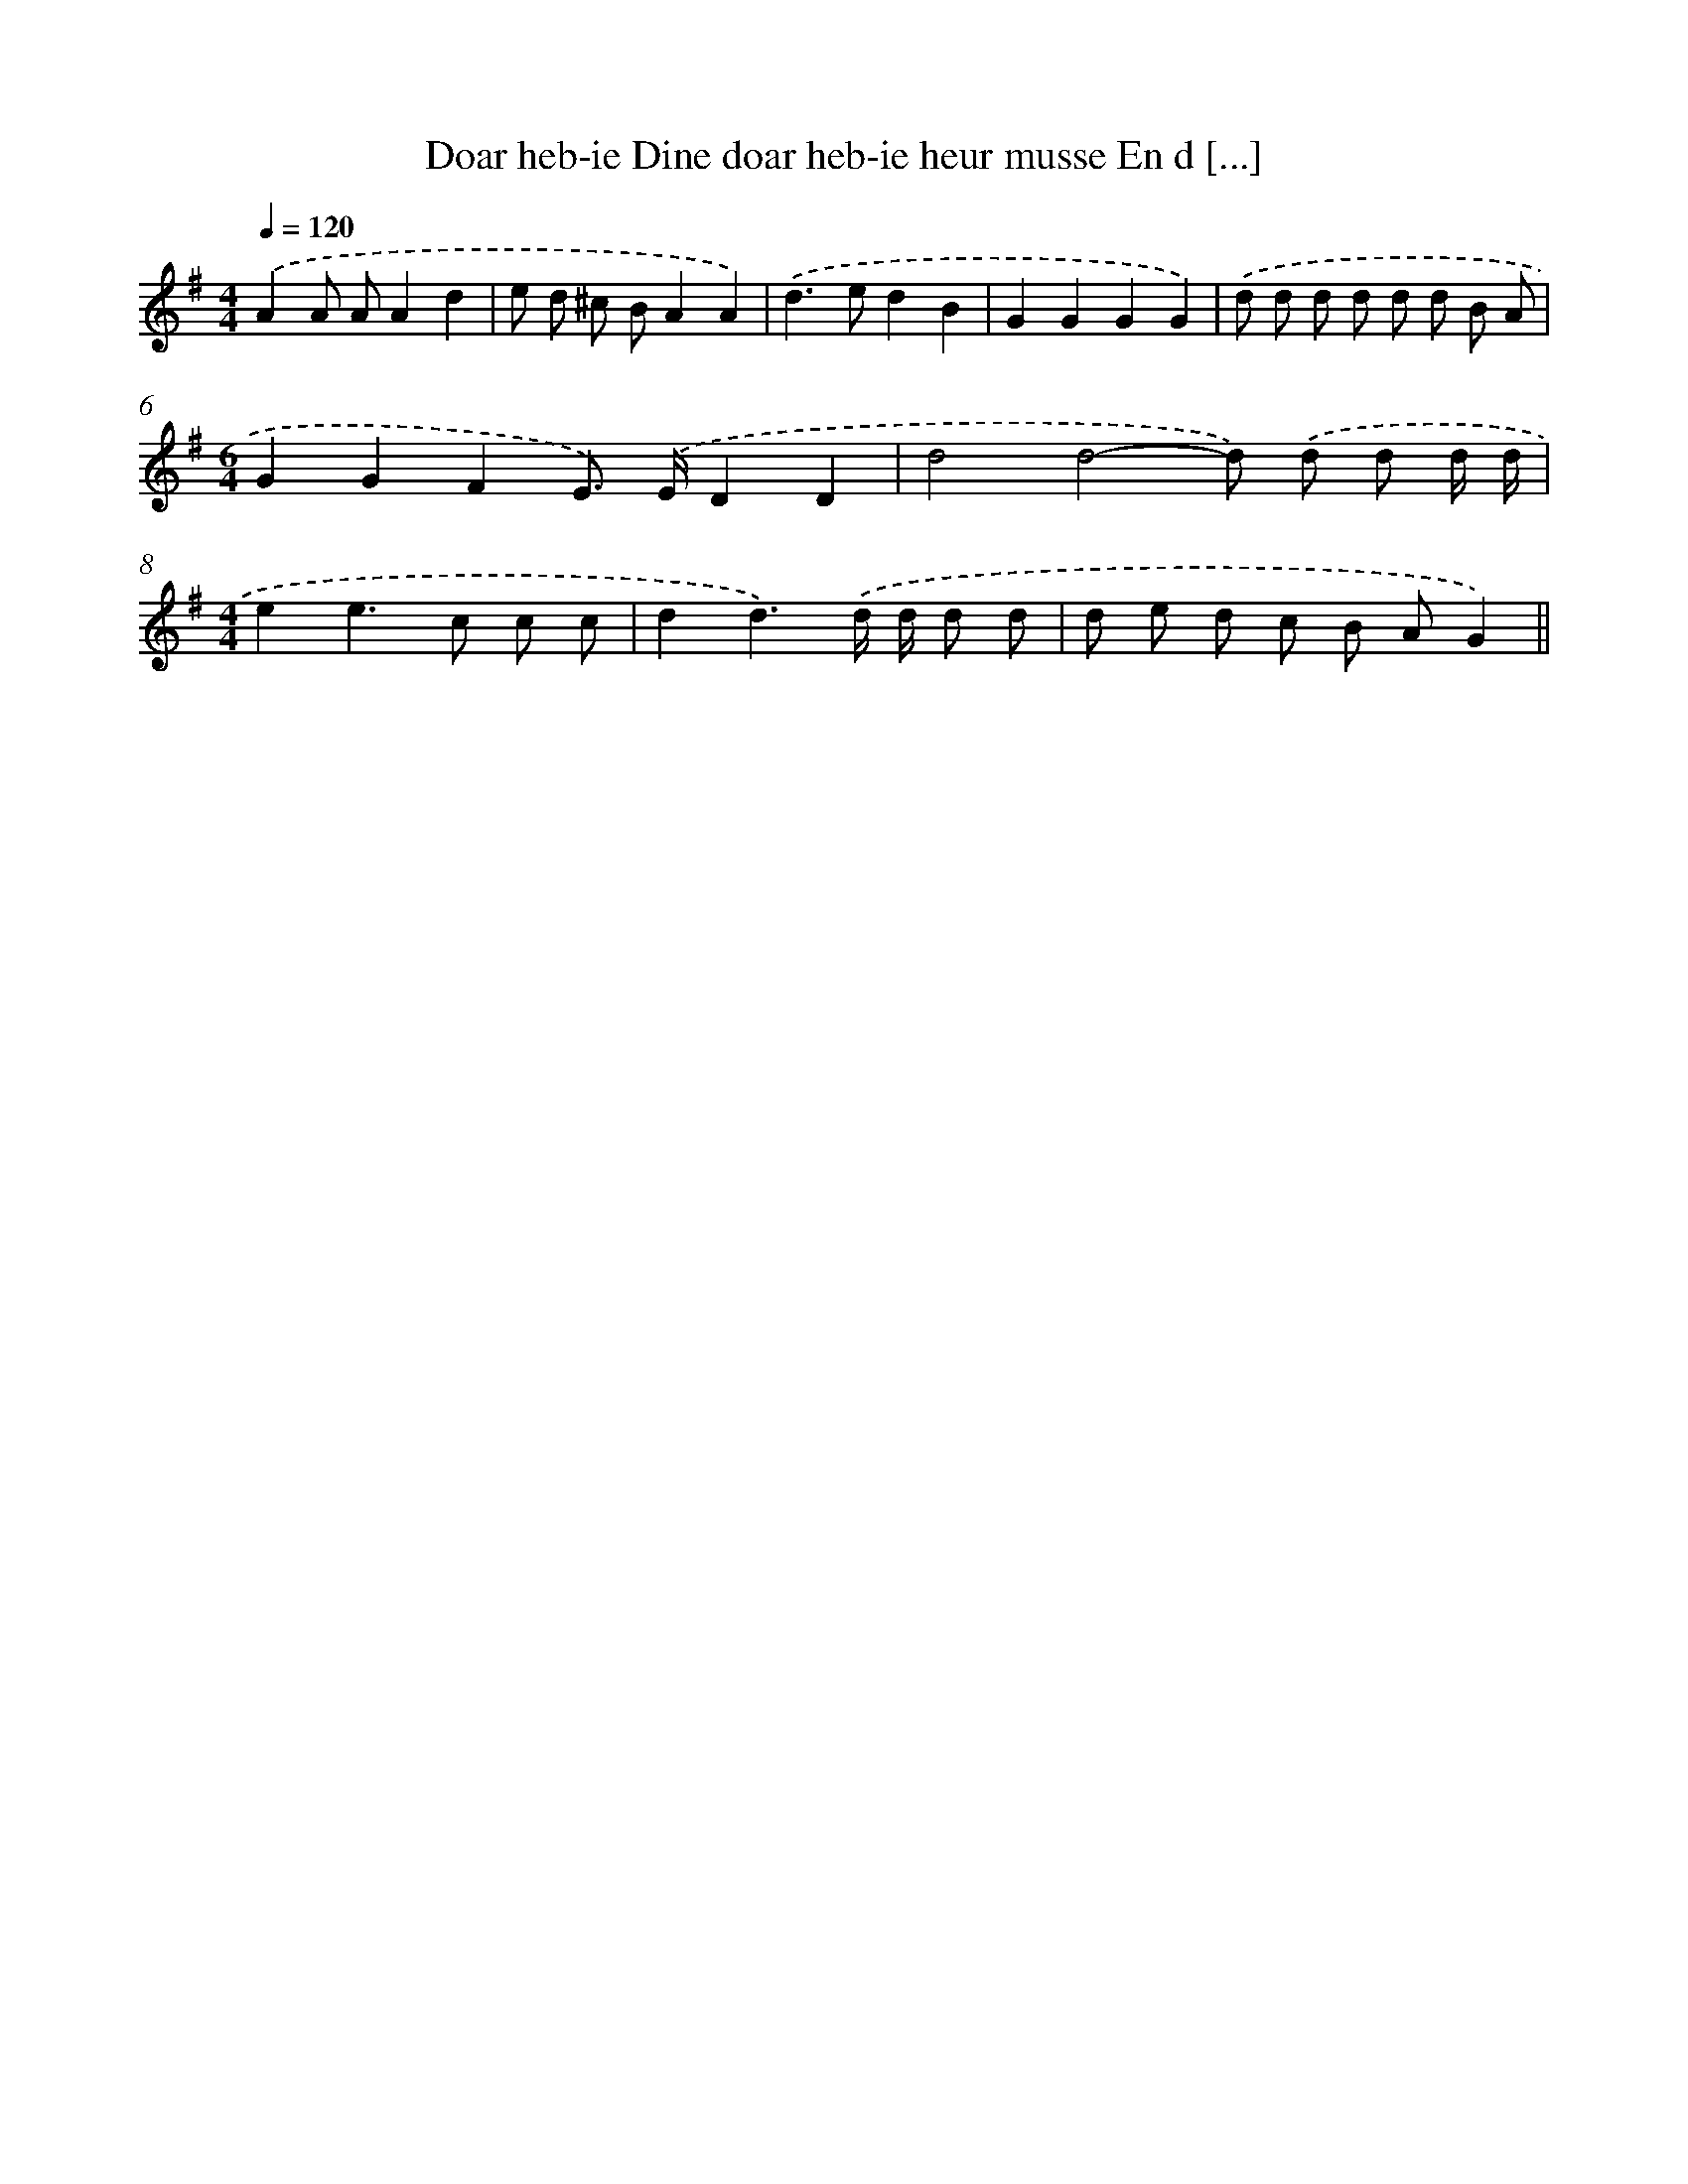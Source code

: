X: 4563
T: Doar heb-ie Dine doar heb-ie heur musse En d [...]
%%abc-version 2.0
%%abcx-abcm2ps-target-version 5.9.1 (29 Sep 2008)
%%abc-creator hum2abc beta
%%abcx-conversion-date 2018/11/01 14:36:10
%%humdrum-veritas 2798214029
%%humdrum-veritas-data 3502320096
%%continueall 1
%%barnumbers 0
L: 1/8
M: 4/4
Q: 1/4=120
K: G clef=treble
.('A2A AA2d2 |
e d ^c BA2A2) |
.('d2>e2d2B2 |
G2G2G2G2) |
.('d d d d d d B A |
[M:6/4]G2G2F2E>) .('ED2D2 |
d4d4-d) .('d d d/ d/ |
[M:4/4]e2e2>c2 c c |
d2d3).('d/ d/ d d |
d e d c B AG2) ||
